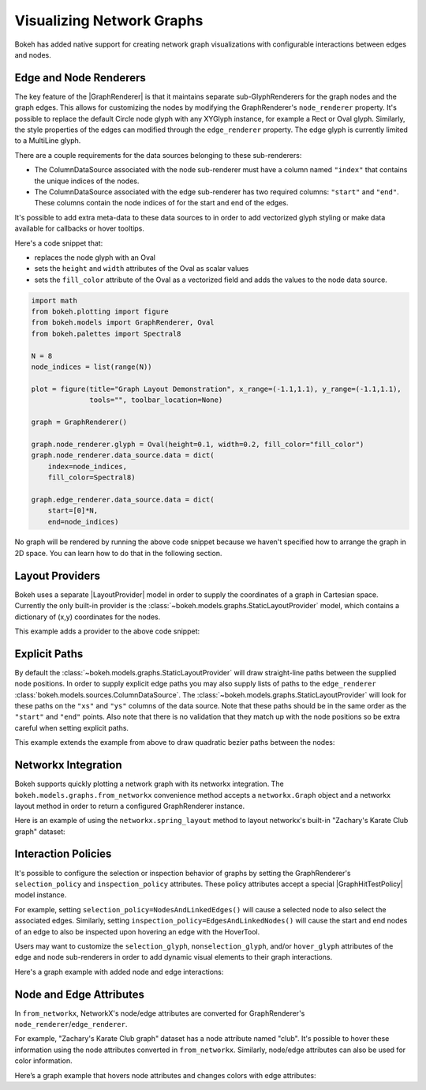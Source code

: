 .. _userguide_graph:

Visualizing Network Graphs
==========================

Bokeh has added native support for creating network graph visualizations with
configurable interactions between edges and nodes.

Edge and Node Renderers
-----------------------

The key feature of the |GraphRenderer| is that it maintains separate
sub-GlyphRenderers for the graph nodes and the graph edges. This allows for
customizing the nodes by modifying the GraphRenderer's ``node_renderer``
property. It's possible to replace the default Circle node glyph with any
XYGlyph instance, for example a Rect or Oval glyph. Similarly, the style
properties of the edges can modified through the ``edge_renderer`` property.
The edge glyph is currently limited to a MultiLine glyph.

There are a couple requirements for the data sources belonging to these
sub-renderers:

- The ColumnDataSource associated with the node sub-renderer must have a column
  named ``"index"`` that contains the unique indices of the nodes.
- The ColumnDataSource associated with the edge sub-renderer has two required
  columns: ``"start"`` and ``"end"``. These columns contain the node indices of
  for the start and end of the edges.

It's possible to add extra meta-data to these data sources to in order to
add vectorized glyph styling or make data available for callbacks or hover
tooltips.

Here's a code snippet that:

- replaces the node glyph with an Oval
- sets the ``height`` and ``width`` attributes of the Oval as scalar values
- sets the ``fill_color`` attribute of the Oval as a vectorized field and adds
  the values to the node data source.

.. code-block:: python

    import math
    from bokeh.plotting import figure
    from bokeh.models import GraphRenderer, Oval
    from bokeh.palettes import Spectral8

    N = 8
    node_indices = list(range(N))

    plot = figure(title="Graph Layout Demonstration", x_range=(-1.1,1.1), y_range=(-1.1,1.1),
                  tools="", toolbar_location=None)

    graph = GraphRenderer()

    graph.node_renderer.glyph = Oval(height=0.1, width=0.2, fill_color="fill_color")
    graph.node_renderer.data_source.data = dict(
        index=node_indices,
        fill_color=Spectral8)

    graph.edge_renderer.data_source.data = dict(
        start=[0]*N,
        end=node_indices)


No graph will be rendered by running the above code snippet because we haven't
specified how to arrange the graph in 2D space. You can learn how to do that
in the following section.

Layout Providers
----------------

Bokeh uses a separate |LayoutProvider| model in order to supply the coordinates
of a graph in Cartesian space. Currently the only built-in provider is the
:class:`~bokeh.models.graphs.StaticLayoutProvider` model, which contains a
dictionary of (x,y) coordinates for the nodes.

This example adds a provider to the above code snippet:

.. bokeh-plot:: docs/user_guide/examples/graph_customize.py
    :source-position: above

Explicit Paths
--------------

By default the :class:`~bokeh.models.graphs.StaticLayoutProvider` will
draw straight-line paths between the supplied node positions. In order
to supply explicit edge paths you may also supply lists of paths to
the ``edge_renderer``
:class:`bokeh.models.sources.ColumnDataSource`. The
:class:`~bokeh.models.graphs.StaticLayoutProvider` will look for these
paths on the ``"xs"`` and ``"ys"`` columns of the data source. Note
that these paths should be in the same order as the ``"start"`` and
``"end"`` points. Also note that there is no validation that they
match up with the node positions so be extra careful when setting
explicit paths.

This example extends the example from above to draw quadratic bezier
paths between the nodes:

.. bokeh-plot:: docs/user_guide/examples/graph_static_paths.py
    :source-position: above

Networkx Integration
--------------------

Bokeh supports quickly plotting a network graph with its networkx integration.
The ``bokeh.models.graphs.from_networkx`` convenience method accepts a
``networkx.Graph`` object and a networkx layout method in order to return a
configured GraphRenderer instance.

Here is an example of using the ``networkx.spring_layout`` method to
layout networkx's built-in "Zachary's Karate Club graph" dataset:

.. bokeh-plot:: docs/user_guide/examples/graph_networkx.py
    :source-position: above

Interaction Policies
--------------------

It's possible to configure the selection or inspection behavior of graphs by
setting the GraphRenderer's ``selection_policy`` and ``inspection_policy``
attributes. These policy attributes accept a special |GraphHitTestPolicy|
model instance.

For example, setting ``selection_policy=NodesAndLinkedEdges()`` will cause
a selected node to also select the associated edges. Similarly, setting
``inspection_policy=EdgesAndLinkedNodes()`` will cause the start and end nodes
of an edge to also be inspected upon hovering an edge with the HoverTool.

Users may want to customize the ``selection_glyph``, ``nonselection_glyph``,
and/or ``hover_glyph`` attributes of the edge and node sub-renderers in order
to add dynamic visual elements to their graph interactions.

Here's a graph example with added node and edge interactions:

.. bokeh-plot:: docs/user_guide/examples/graph_interaction.py
    :source-position: above

Node and Edge Attributes
------------------------

In ``from_networkx``, NetworkX's node/edge attributes are converted for
GraphRenderer's ``node_renderer``/``edge_renderer``.

For example, "Zachary's Karate Club graph" dataset has a node attribute named
"club". It's possible to hover these information using the node attributes
converted in ``from_networkx``. Similarly, node/edge attributes can also be
used for color information.

Here’s a graph example that hovers node attributes and changes colors with
edge attributes:

.. bokeh-plot:: docs/user_guide/examples/graph_node_and_edge_attributes.py
    :source-position: above

